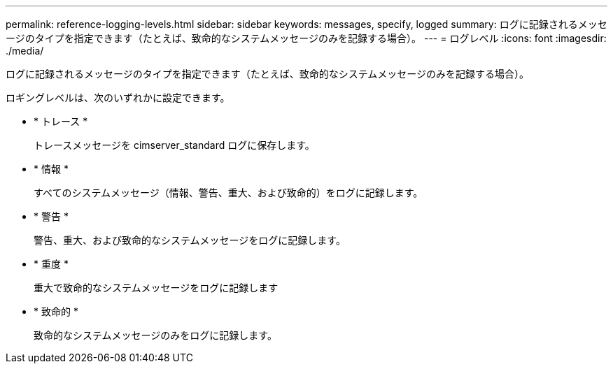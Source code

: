 ---
permalink: reference-logging-levels.html 
sidebar: sidebar 
keywords: messages, specify, logged 
summary: ログに記録されるメッセージのタイプを指定できます（たとえば、致命的なシステムメッセージのみを記録する場合）。 
---
= ログレベル
:icons: font
:imagesdir: ./media/


[role="lead"]
ログに記録されるメッセージのタイプを指定できます（たとえば、致命的なシステムメッセージのみを記録する場合）。

ロギングレベルは、次のいずれかに設定できます。

* * トレース *
+
トレースメッセージを cimserver_standard ログに保存します。

* * 情報 *
+
すべてのシステムメッセージ（情報、警告、重大、および致命的）をログに記録します。

* * 警告 *
+
警告、重大、および致命的なシステムメッセージをログに記録します。

* * 重度 *
+
重大で致命的なシステムメッセージをログに記録します

* * 致命的 *
+
致命的なシステムメッセージのみをログに記録します。


